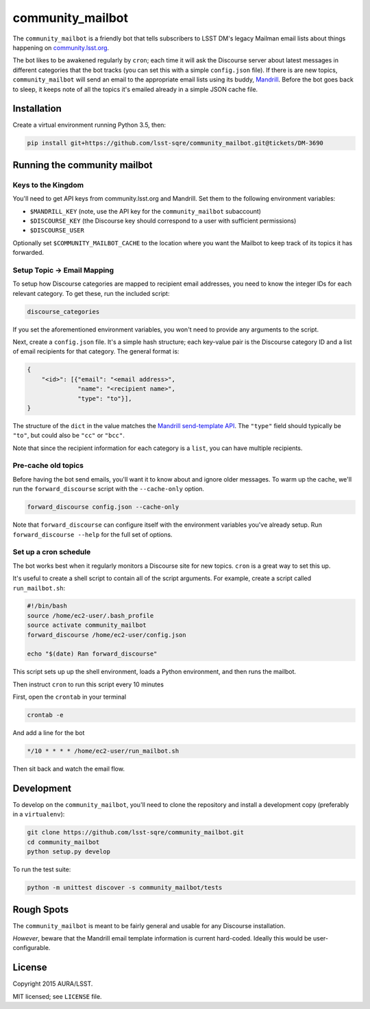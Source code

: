 =================
community_mailbot
=================

The ``community_mailbot`` is a friendly bot that tells subscribers to LSST DM's legacy Mailman email lists about things happening on `community.lsst.org <http://community.lsst.org>`_.

The bot likes to be awakened regularly by ``cron``; each time it will ask the Discourse server about latest messages in different categories that the bot tracks (you can set this with a simple ``config.json`` file).
If there is are new topics, ``community_mailbot`` will send an email to the appropriate email lists using its buddy, `Mandrill <http://mandrillapp.com>`_.
Before the bot goes back to sleep, it keeps note of all the topics it's emailed already in a simple JSON cache file.

Installation
------------

Create a virtual environment running Python 3.5, then:

.. code-block:: bash

   pip install git+https://github.com/lsst-sqre/community_mailbot.git@tickets/DM-3690

Running the community mailbot
-----------------------------

Keys to the Kingdom
~~~~~~~~~~~~~~~~~~~

You'll need to get API keys from community.lsst.org and Mandrill.
Set them to the following environment variables:

* ``$MANDRILL_KEY`` (note, use the API key for the ``community_mailbot`` subaccount)
* ``$DISCOURSE_KEY`` (the Discourse key should correspond to a user with sufficient permissions)
* ``$DISCOURSE_USER``

Optionally set ``$COMMUNITY_MAILBOT_CACHE`` to the location where you want the Mailbot to keep track of its topics it has forwarded.

Setup Topic → Email Mapping
~~~~~~~~~~~~~~~~~~~~~~~~~~~

To setup how Discourse categories are mapped to recipient email addresses, you need to know the integer IDs for each relevant category.
To get these, run the included script:

.. code-block:: bash

   discourse_categories

If you set the aforementioned environment variables, you won't need to provide any arguments to the script.

Next, create a ``config.json`` file.
It's a simple hash structure; each key-value pair is the Discourse category ID and a list of email recipients for that category.
The general format is:

.. code-block:: json

   {
       "<id>": [{"email": "<email address>",
                 "name": "<recipient name>",
                 "type": "to"}],
   }

The structure of the ``dict`` in the value matches the `Mandrill send-template API`_.
The ``"type"`` field should typically be ``"to"``, but could also be ``"cc"`` or ``"bcc"``.

.. _`Mandrill send-template API`: https://mandrillapp.com/api/docs/messages.python.html#method-send-template

Note that since the recipient information for each category is a ``list``, you can have multiple recipients.

Pre-cache old topics
~~~~~~~~~~~~~~~~~~~~

Before having the bot send emails, you'll want it to know about and ignore older messages.
To warm up the cache, we'll run the ``forward_discourse`` script with the ``--cache-only`` option.

.. code-block:: bash

   forward_discourse config.json --cache-only

Note that ``forward_discourse`` can configure itself with the environment variables you've already setup.
Run ``forward_discourse --help`` for the full set of options.

Set up a cron schedule
~~~~~~~~~~~~~~~~~~~~~~

The bot works best when it regularly monitors a Discourse site for new topics.
``cron`` is a great way to set this up.

It's useful to create a shell script to contain all of the script arguments.
For example, create a script called ``run_mailbot.sh``:

.. code-block:: bash

   #!/bin/bash
   source /home/ec2-user/.bash_profile
   source activate community_mailbot
   forward_discourse /home/ec2-user/config.json

   echo "$(date) Ran forward_discourse"

This script sets up up the shell environment, loads a Python environment, and then runs the mailbot.

Then instruct ``cron`` to run this script every 10 minutes

First, open the ``crontab`` in your terminal

.. code-block:: bash

   crontab -e

And add a line for the bot

.. code-block:: bash

    */10 * * * * /home/ec2-user/run_mailbot.sh

Then sit back and watch the email flow.

Development
-----------

To develop on the ``community_mailbot``, you'll need to clone the repository and install a development copy (preferably in a ``virtualenv``):

.. code-block:: bash

   git clone https://github.com/lsst-sqre/community_mailbot.git
   cd community_mailbot
   python setup.py develop

To run the test suite:

.. code-block:: bash

    python -m unittest discover -s community_mailbot/tests


Rough Spots
-----------

The ``community_mailbot`` is meant to be fairly general and usable for any Discourse installation.

*However*, beware that the Mandrill email template information is current hard-coded.
Ideally this would be user-configurable.


License
-------

Copyright 2015 AURA/LSST.

MIT licensed; see ``LICENSE`` file.


